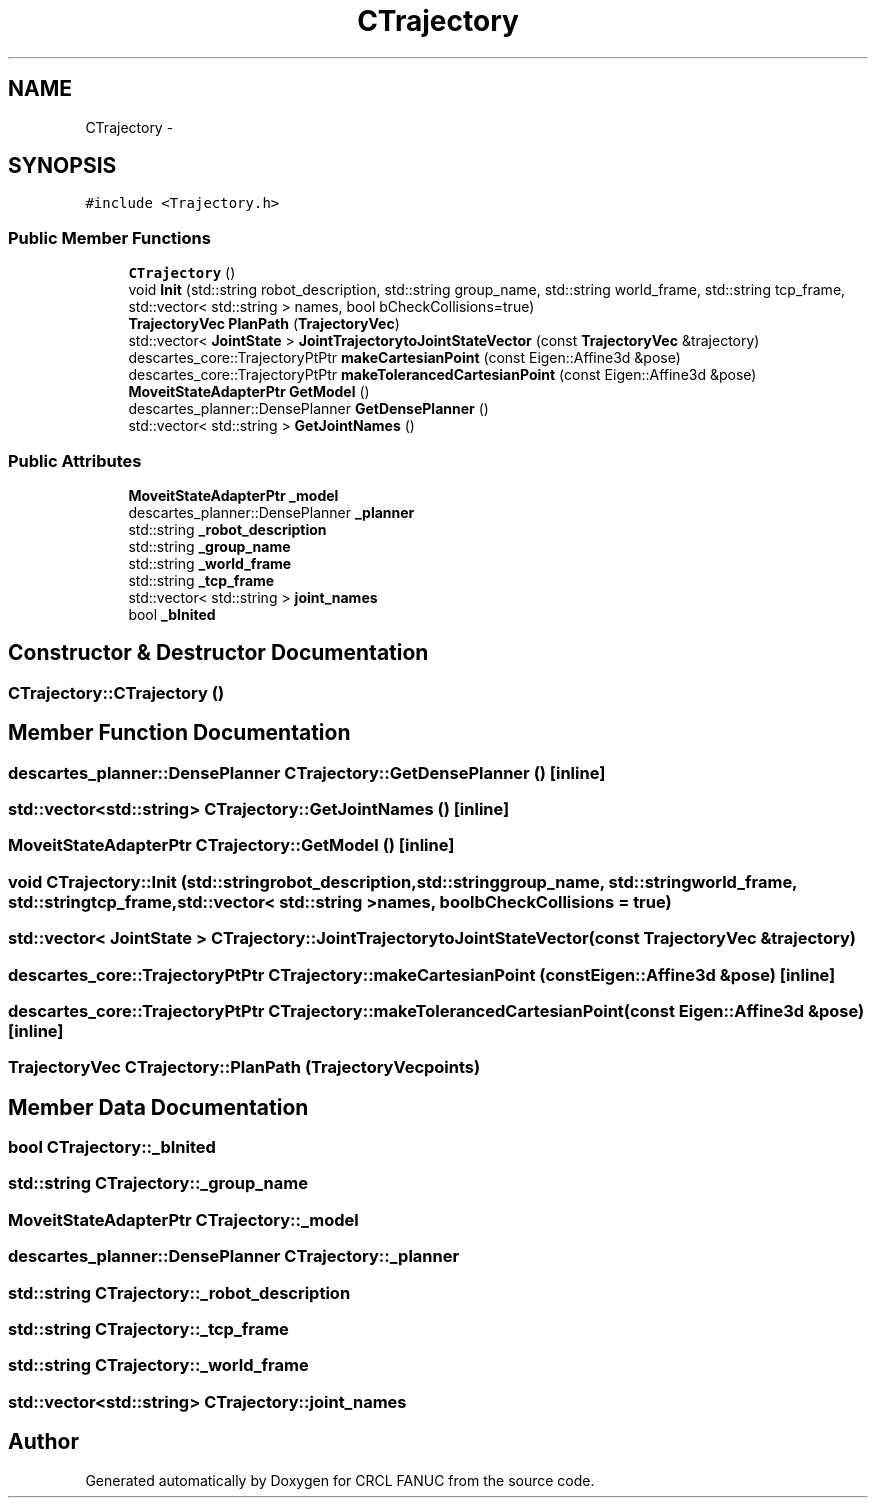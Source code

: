 .TH "CTrajectory" 3 "Fri Apr 15 2016" "CRCL FANUC" \" -*- nroff -*-
.ad l
.nh
.SH NAME
CTrajectory \- 
.SH SYNOPSIS
.br
.PP
.PP
\fC#include <Trajectory\&.h>\fP
.SS "Public Member Functions"

.in +1c
.ti -1c
.RI "\fBCTrajectory\fP ()"
.br
.ti -1c
.RI "void \fBInit\fP (std::string robot_description, std::string group_name, std::string world_frame, std::string tcp_frame, std::vector< std::string > names, bool bCheckCollisions=true)"
.br
.ti -1c
.RI "\fBTrajectoryVec\fP \fBPlanPath\fP (\fBTrajectoryVec\fP)"
.br
.ti -1c
.RI "std::vector< \fBJointState\fP > \fBJointTrajectorytoJointStateVector\fP (const \fBTrajectoryVec\fP &trajectory)"
.br
.ti -1c
.RI "descartes_core::TrajectoryPtPtr \fBmakeCartesianPoint\fP (const Eigen::Affine3d &pose)"
.br
.ti -1c
.RI "descartes_core::TrajectoryPtPtr \fBmakeTolerancedCartesianPoint\fP (const Eigen::Affine3d &pose)"
.br
.ti -1c
.RI "\fBMoveitStateAdapterPtr\fP \fBGetModel\fP ()"
.br
.ti -1c
.RI "descartes_planner::DensePlanner \fBGetDensePlanner\fP ()"
.br
.ti -1c
.RI "std::vector< std::string > \fBGetJointNames\fP ()"
.br
.in -1c
.SS "Public Attributes"

.in +1c
.ti -1c
.RI "\fBMoveitStateAdapterPtr\fP \fB_model\fP"
.br
.ti -1c
.RI "descartes_planner::DensePlanner \fB_planner\fP"
.br
.ti -1c
.RI "std::string \fB_robot_description\fP"
.br
.ti -1c
.RI "std::string \fB_group_name\fP"
.br
.ti -1c
.RI "std::string \fB_world_frame\fP"
.br
.ti -1c
.RI "std::string \fB_tcp_frame\fP"
.br
.ti -1c
.RI "std::vector< std::string > \fBjoint_names\fP"
.br
.ti -1c
.RI "bool \fB_bInited\fP"
.br
.in -1c
.SH "Constructor & Destructor Documentation"
.PP 
.SS "CTrajectory::CTrajectory ()"

.SH "Member Function Documentation"
.PP 
.SS "descartes_planner::DensePlanner CTrajectory::GetDensePlanner ()\fC [inline]\fP"

.SS "std::vector<std::string> CTrajectory::GetJointNames ()\fC [inline]\fP"

.SS "\fBMoveitStateAdapterPtr\fP CTrajectory::GetModel ()\fC [inline]\fP"

.SS "void CTrajectory::Init (std::stringrobot_description, std::stringgroup_name, std::stringworld_frame, std::stringtcp_frame, std::vector< std::string >names, boolbCheckCollisions = \fCtrue\fP)"

.SS "std::vector< \fBJointState\fP > CTrajectory::JointTrajectorytoJointStateVector (const \fBTrajectoryVec\fP &trajectory)"

.SS "descartes_core::TrajectoryPtPtr CTrajectory::makeCartesianPoint (const Eigen::Affine3d &pose)\fC [inline]\fP"

.SS "descartes_core::TrajectoryPtPtr CTrajectory::makeTolerancedCartesianPoint (const Eigen::Affine3d &pose)\fC [inline]\fP"

.SS "\fBTrajectoryVec\fP CTrajectory::PlanPath (\fBTrajectoryVec\fPpoints)"

.SH "Member Data Documentation"
.PP 
.SS "bool CTrajectory::_bInited"

.SS "std::string CTrajectory::_group_name"

.SS "\fBMoveitStateAdapterPtr\fP CTrajectory::_model"

.SS "descartes_planner::DensePlanner CTrajectory::_planner"

.SS "std::string CTrajectory::_robot_description"

.SS "std::string CTrajectory::_tcp_frame"

.SS "std::string CTrajectory::_world_frame"

.SS "std::vector<std::string> CTrajectory::joint_names"


.SH "Author"
.PP 
Generated automatically by Doxygen for CRCL FANUC from the source code\&.
